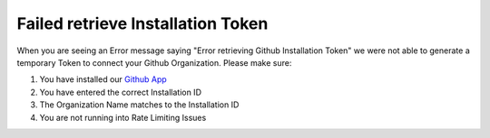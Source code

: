 **********************************
Failed retrieve Installation Token
**********************************

When you are seeing an Error message saying "Error retrieving Github Installation Token" we were not able to generate a temporary Token to connect your Github Organization.
Please make sure:

#. You have installed our `Github App <https://github.com/apps/goci-io-bot>`_
#. You have entered the correct Installation ID
#. The Organization Name matches to the Installation ID
#. You are not running into Rate Limiting Issues
